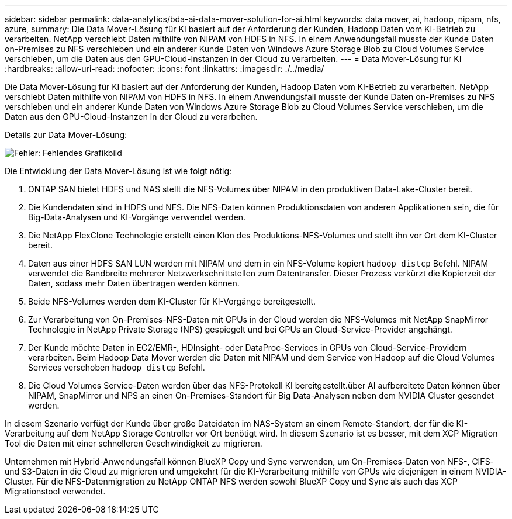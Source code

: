 ---
sidebar: sidebar 
permalink: data-analytics/bda-ai-data-mover-solution-for-ai.html 
keywords: data mover, ai, hadoop, nipam, nfs, azure, 
summary: Die Data Mover-Lösung für KI basiert auf der Anforderung der Kunden, Hadoop Daten vom KI-Betrieb zu verarbeiten. NetApp verschiebt Daten mithilfe von NIPAM von HDFS in NFS. In einem Anwendungsfall musste der Kunde Daten on-Premises zu NFS verschieben und ein anderer Kunde Daten von Windows Azure Storage Blob zu Cloud Volumes Service verschieben, um die Daten aus den GPU-Cloud-Instanzen in der Cloud zu verarbeiten. 
---
= Data Mover-Lösung für KI
:hardbreaks:
:allow-uri-read: 
:nofooter: 
:icons: font
:linkattrs: 
:imagesdir: ./../media/


[role="lead"]
Die Data Mover-Lösung für KI basiert auf der Anforderung der Kunden, Hadoop Daten vom KI-Betrieb zu verarbeiten. NetApp verschiebt Daten mithilfe von NIPAM von HDFS in NFS. In einem Anwendungsfall musste der Kunde Daten on-Premises zu NFS verschieben und ein anderer Kunde Daten von Windows Azure Storage Blob zu Cloud Volumes Service verschieben, um die Daten aus den GPU-Cloud-Instanzen in der Cloud zu verarbeiten.

Details zur Data Mover-Lösung:

image:bda-ai-image4.png["Fehler: Fehlendes Grafikbild"]

Die Entwicklung der Data Mover-Lösung ist wie folgt nötig:

. ONTAP SAN bietet HDFS und NAS stellt die NFS-Volumes über NIPAM in den produktiven Data-Lake-Cluster bereit.
. Die Kundendaten sind in HDFS und NFS. Die NFS-Daten können Produktionsdaten von anderen Applikationen sein, die für Big-Data-Analysen und KI-Vorgänge verwendet werden.
. Die NetApp FlexClone Technologie erstellt einen Klon des Produktions-NFS-Volumes und stellt ihn vor Ort dem KI-Cluster bereit.
. Daten aus einer HDFS SAN LUN werden mit NIPAM und dem in ein NFS-Volume kopiert `hadoop distcp` Befehl. NIPAM verwendet die Bandbreite mehrerer Netzwerkschnittstellen zum Datentransfer. Dieser Prozess verkürzt die Kopierzeit der Daten, sodass mehr Daten übertragen werden können.
. Beide NFS-Volumes werden dem KI-Cluster für KI-Vorgänge bereitgestellt.
. Zur Verarbeitung von On-Premises-NFS-Daten mit GPUs in der Cloud werden die NFS-Volumes mit NetApp SnapMirror Technologie in NetApp Private Storage (NPS) gespiegelt und bei GPUs an Cloud-Service-Provider angehängt.
. Der Kunde möchte Daten in EC2/EMR-, HDInsight- oder DataProc-Services in GPUs von Cloud-Service-Providern verarbeiten. Beim Hadoop Data Mover werden die Daten mit NIPAM und dem Service von Hadoop auf die Cloud Volumes Services verschoben `hadoop distcp` Befehl.
. Die Cloud Volumes Service-Daten werden über das NFS-Protokoll KI bereitgestellt.über AI aufbereitete Daten können über NIPAM, SnapMirror und NPS an einen On-Premises-Standort für Big Data-Analysen neben dem NVIDIA Cluster gesendet werden.


In diesem Szenario verfügt der Kunde über große Dateidaten im NAS-System an einem Remote-Standort, der für die KI-Verarbeitung auf dem NetApp Storage Controller vor Ort benötigt wird. In diesem Szenario ist es besser, mit dem XCP Migration Tool die Daten mit einer schnelleren Geschwindigkeit zu migrieren.

Unternehmen mit Hybrid-Anwendungsfall können BlueXP Copy und Sync verwenden, um On-Premises-Daten von NFS-, CIFS- und S3-Daten in die Cloud zu migrieren und umgekehrt für die KI-Verarbeitung mithilfe von GPUs wie diejenigen in einem NVIDIA-Cluster. Für die NFS-Datenmigration zu NetApp ONTAP NFS werden sowohl BlueXP Copy und Sync als auch das XCP Migrationstool verwendet.
